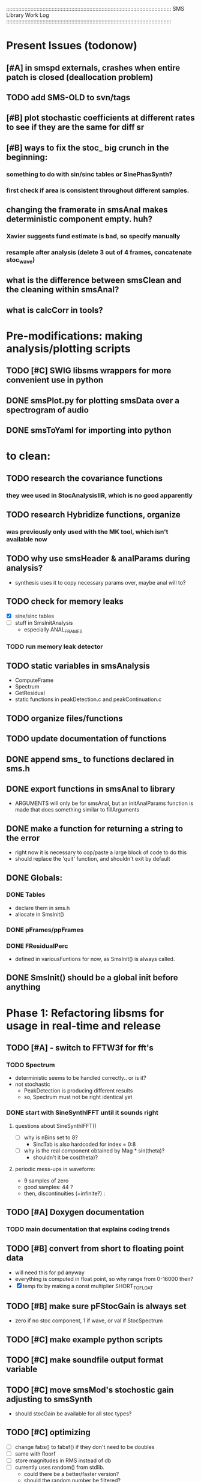 :::::::::::::::::::::::::::::::::::::::::::::::::::::::::::::::::::::::::::::::::::::::::::::::::::::::::::::
SMS Library Work Log
:::::::::::::::::::::::::::::::::::::::::::::::::::::::::::::::::::::::::::::::::::::::::::::::::::::::::::::
* Present Issues (todonow)
** [#A] in smspd externals, crashes when entire patch is closed (deallocation problem)
** TODO add SMS-OLD to svn/tags
** [#B] plot stochastic coefficients at different rates to see if they are the same for diff sr
** [#B] ways to fix the stoc_ big crunch in the beginning:
*** something to do with sin/sinc tables or SinePhasSynth?
*** first check if area is consistent throughout different samples.
** changing the framerate in smsAnal makes deterministic component empty. huh?
*** Xavier suggests fund estimate is bad, so specify manually
*** resample after analysis (delete 3 out of 4 frames, concatenate stoc_wave)
** what is the difference between smsClean and the cleaning within smsAnal?
** what is calcCorr in tools?
* Pre-modifications: making analysis/plotting scripts
** TODO [#C] SWIG libsms wrappers for more convenient use in python
** DONE smsPlot.py for plotting smsData over a spectrogram of audio              
** DONE smsToYaml for importing into python
* to clean:
** TODO research the covariance functions
*** they wee used in StocAnalysisIIR, which is no good apparently
** TODO research Hybridize functions, organize
*** was previously only used with the MK tool, which isn't available now
** TODO why use smsHeader & analParams during analysis?
   - synthesis uses it to copy necessary params over,
      maybe anal will to?
** TODO check for memory leaks
   - [X] sine/sinc tables
   - [ ] stuff in SmsInitAnalysis
        - especially ANAL_FRAMES
*** TODO run memory leak detector
** TODO static variables in smsAnalysis
   - ComputeFrame
   - Spectrum
   - GetResidual
   - static functions in peakDetection.c and peakContinuation.c
** TODO organize files/functions
** TODO update documentation of functions
** DONE append sms_ to functions declared in sms.h
** DONE export functions in smsAnal to library
     - ARGUMENTS will only be for smsAnal, but an initAnalParams
        function is made that does something similar to fillArguments
** DONE make a function for returning a string to the error
   - right now it is necessary to cop/paste a large block of code to do this
   - should replace the 'quit' function, and shouldn't exit by default
** DONE Globals:
*** DONE Tables
    - declare them in sms.h
    - allocate in SmsInit()
*** DONE pFrames/ppFrames
*** DONE FResidualPerc
        - defined in variousFuntions for now, as SmsInit() is always called.
** DONE SmsInit() should be a global init before anything
* Phase 1: Refactoring libsms for usage in real-time and release
** TODO [#A] - switch to FFTW3f for fft's
*** TODO Spectrum
    - deterministic seems to be handled correctly.. or is it?
    - not stochastic
       - PeakDetection is producing different results
       - so, Spectrum must not be right identical yet
*** DONE start with SineSynthIFFT until it sounds right
**** questions about SineSynthIFFT()
     - [ ] why is nBins set to 8?
            - SincTab is also hardcoded for index = 0:8
     - [ ] why is the real component obtained by Mag * sin(theta)?
            - shouldn't it be cos(theta)?
**** periodic mess-ups in waveform:
      - 9 samples of zero
      - good samples: 44 ?
      - then, discontinuities (+infinite?) :
** TODO [#A] Doxygen documentation
*** TODO main documentation that explains coding trends
** TODO [#B] convert from short to floating point data
   - will need this for pd anyway
   - everything is computed in float point, so why range from 0-16000   then?
   - [X] temp fix by making a const multiplier SHORT_TO_FLOAT
** TODO [#B] make sure pFStocGain is always set
     - zero if no stoc component, 1 if wave, or val if StocSpectrum
** TODO [#C] make example python scripts
** TODO [#C] make soundfile output format variable
** TODO [#C] move smsMod's stochostic gain adjusting to smsSynth
   - should stocGain be available for all stoc types?

** TODO [#C] optimizing
   - [ ] change fabs() to fabsf() if they don't need to be doubles
   - [ ] same with floorf
   - [ ] store magnitudes in RMS instead of db
   - [ ] currently uses random() from stdlib.
          - could there be a better/faster version?
          - should the random number be filtered?
** DONE [#A] switch build scripts to scons
   - [X] get env. exporting/importing fixed
   - [ ] add install/uninstall functionality
** DONE [#B] convert README's to manpages.
   - [ ] update to fit new parameters
   - [ ] proofread** DONE [#B] update USAGE arguments to tell what different values do
** DONE [#A] should have the option to store residual in audio samples or STFT frames
*** TODO organize analParams to allow for options:
   - [X] sound samples
   - [X] filter approximation
   - [X] no stachostic component
*** TODO reorganization of SmsSynthesis
**** possible types
***** Deterministic only, OSC
***** Deterministic only, IFFT
***** Stoc only, IFFT
***** Stoc only, waveform
***** Stoc only, Approx
***** Deterministic + Stoc, IFFT
***** Deterministic + Stoc, IFFT + Approx
***** Deterministic + Stoc, IFFT + Waveform
***** Deterministic + Stoc, OSC + IFFT
***** Deterministic + Stoc, OSC + Approx
***** Deterministic + Stoc, OSC + Waveform

*** TODO Store Residual as STFT 
    - does imag need to be stored?
       - yes, it is cheaper to store/recall than to make a random one
    - [ ] allocate memory
    - [X] need sizeDFT in SMS_HEADER (i think)
    - should this be 2x hopsize because there is overlap of 50%?
    - [ ] store in stochAnalysis (probably should be somewhere else..)
    - [ ] make sure it is correctly stored in smsToYaml/smsPrint
*** TODO modify smsResample to concatenate stocWave data
    - [ ] will take adding iWaveSamples to SMS_DATA
** DONE [#A] make samplerate independant of analysis/synthesis
*** Investigating samplerate/framerate dependencies:
**** How is resample making the current SMS_DATA frame?

*** In order for real-time synthesis:
**** iLastSample in smsSynth must be replaced with 
        - iNumSamples will be a predefined buffer of samples to synthesis at one time,
          indepenent of synthesis blocksize       
* Phase 2: building real-time pd externals for analysis/synthesis
** prototype: [smsSynthFile~]
*** TODO crashes if you open a file when dsp is on
** [smsbuf]
*** DONE [#A] loads an sms file into a buffer
**** a header/data should live 
**** data is an array of sms records
**** what else needs to be buffered?
       - timetags? frametag     
*** DONE [#C] stores the buffer to sms file
** [smsanal]
*** TODO do analysis in audio chain
    - this should stop the big crunch by slowing the analysis down
*** TODO [#C] resamples the data to be a desired framerate
*** DONE reads a pd array and analyzes it
   - also can analyze from file
*** DONE add analysis parameter classes (lots of them)
** [smssynth]
*** TODO re-init the synthesizer when samplerate changes
    - actually, probably is not necessary -- check
*** DONE [#A] has access to an [smsbuf] by symbol name
*** DONE [#A] synthesizes the [smsbuf]
** [smsedit]
